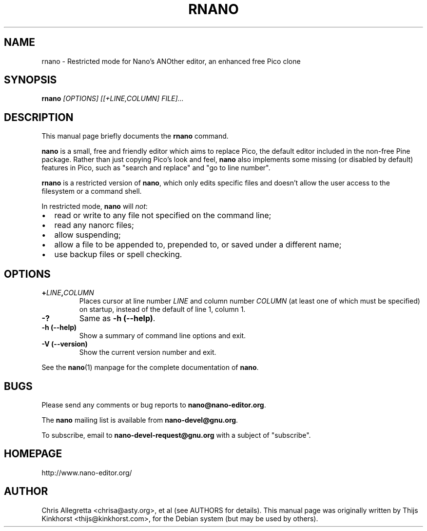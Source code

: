 .\" Hey, EMACS: -*- nroff -*-
.\" rnano.1 is Copyright 2005, 2006 by Thijs Kinkhorst
.\" <thijs@kinkhorst.com>; skeleton based on nano-tiny.1 by Jordi
.\" Mallach <jordi@debian.org>.
.\"
.\" This is free documentation, see the latest version of the GNU
.\" General Public License for copying conditions.  There is NO
.\" warranty.
.\"
.\" $Id$
.TH RNANO 1 "version 1.9.99pre1" "June 26, 2006"
.\" Please adjust this date whenever revising the manpage.
.\"
.SH NAME
rnano \- Restricted mode for Nano's ANOther editor, an enhanced free
Pico clone

.SH SYNOPSIS
.B rnano
.I [OPTIONS]\ [[\+LINE,COLUMN]\ FILE]...
.br

.SH DESCRIPTION
This manual page briefly documents the \fBrnano\fP command.
.PP
.\" TeX users may be more comfortable with the \fB<whatever>\fP and
.\" \fI<whatever>\fP escape sequences to invoke bold face and italics, 
.\" respectively.
\fBnano\fP is a small, free and friendly editor which aims to replace
Pico, the default editor included in the non-free Pine package. Rather
than just copying Pico's look and feel, \fBnano\fP also implements some
missing (or disabled by default) features in Pico, such as "search and
replace" and "go to line number".
.PP
\fBrnano\fP is a restricted version of \fBnano\fP, which only edits
specific files and doesn't allow the user access to the filesystem or a
command shell.
.PP
In restricted mode, \fBnano\fP will \fInot\fP:
.IP \[bu] 2
read or write to any file not specified on the command line;
.IP \[bu]
read any nanorc files;
.IP \[bu]
allow suspending;
.IP \[bu]
allow a file to be appended to, prepended to, or saved under a different
name;
.IP \[bu]
use backup files or spell checking.

.SH OPTIONS
.TP
.B \+\fILINE\fP,\fICOLUMN\fP
Places cursor at line number \fILINE\fP and column number \fICOLUMN\fP
(at least one of which must be specified) on startup, instead of the
default of line 1, column 1.
.TP
.B \-?
Same as \fB-h (\-\-help)\fP.
.TP
.B \-h (\-\-help)
Show a summary of command line options and exit.
.TP
.B \-V (\-\-version)
Show the current version number and exit.
.PP
See the \fBnano\fP(1) manpage for the complete documentation of
\fBnano\fP.

.SH BUGS
Please send any comments or bug reports to \fBnano@nano-editor.org\fP.

The \fBnano\fP mailing list is available from \fBnano-devel@gnu.org\fP.

To subscribe, email to \fBnano-devel-request@gnu.org\fP with a subject
of "subscribe".

.SH HOMEPAGE
http://www.nano-editor.org/

.SH AUTHOR
Chris Allegretta <chrisa@asty.org>, et al (see AUTHORS for details).
This manual page was originally written by Thijs Kinkhorst
<thijs@kinkhorst.com>, for the Debian system (but may be used by
others).
